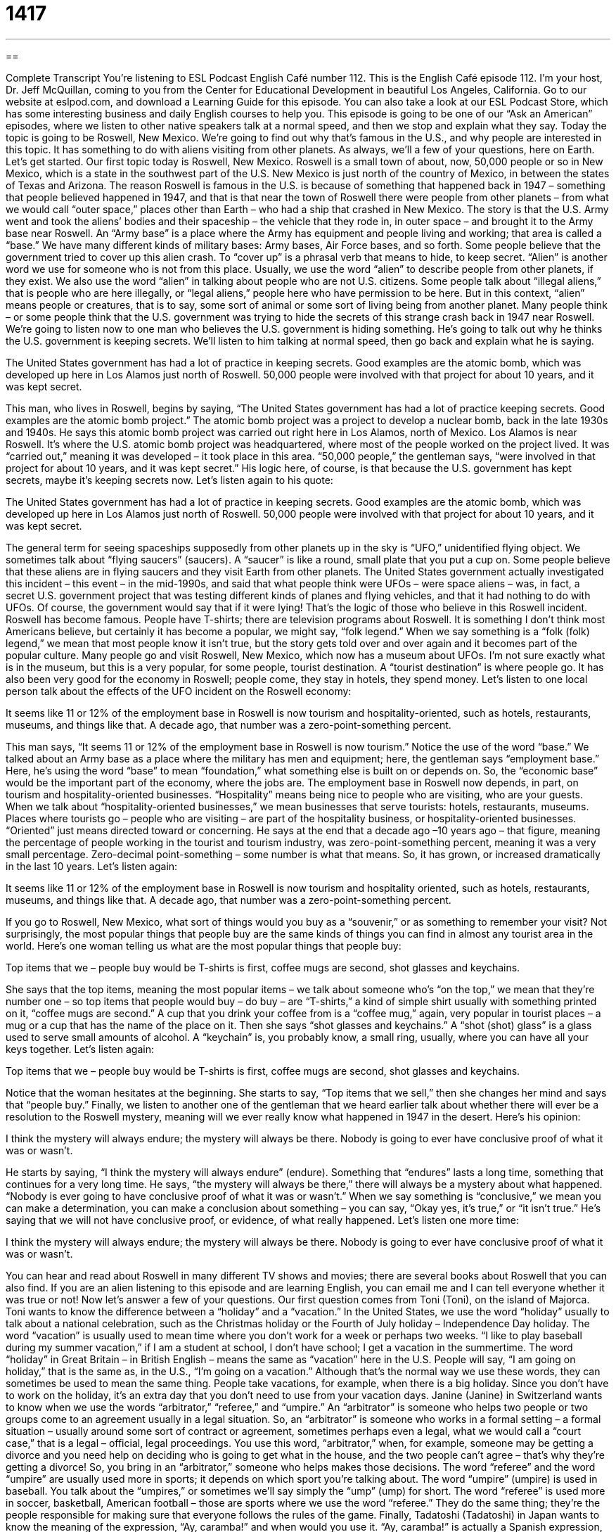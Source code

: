 = 1417
:toc: left
:toclevels: 3
:sectnums:
:stylesheet: ../../../myAdocCss.css

'''

== 

Complete Transcript
You’re listening to ESL Podcast English Café number 112.
This is the English Café episode 112. I’m your host, Dr. Jeff McQuillan, coming to you from the Center for Educational Development in beautiful Los Angeles, California.
Go to our website at eslpod.com, and download a Learning Guide for this episode. You can also take a look at our ESL Podcast Store, which has some interesting business and daily English courses to help you.
This episode is going to be one of our “Ask an American” episodes, where we listen to other native speakers talk at a normal speed, and then we stop and explain what they say. Today the topic is going to be Roswell, New Mexico. We’re going to find out why that’s famous in the U.S., and why people are interested in this topic. It has something to do with aliens visiting from other planets. As always, we’ll a few of your questions, here on Earth. Let’s get started.
Our first topic today is Roswell, New Mexico. Roswell is a small town of about, now, 50,000 people or so in New Mexico, which is a state in the southwest part of the U.S. New Mexico is just north of the country of Mexico, in between the states of Texas and Arizona.
The reason Roswell is famous in the U.S. is because of something that happened back in 1947 – something that people believed happened in 1947, and that is that near the town of Roswell there were people from other planets – from what we would call “outer space,” places other than Earth – who had a ship that crashed in New Mexico. The story is that the U.S. Army went and took the aliens’ bodies and their spaceship – the vehicle that they rode in, in outer space – and brought it to the Army base near Roswell. An “Army base” is a place where the Army has equipment and people living and working; that area is called a “base.” We have many different kinds of military bases: Army bases, Air Force bases, and so forth.
Some people believe that the government tried to cover up this alien crash. To “cover up” is a phrasal verb that means to hide, to keep secret. “Alien” is another word we use for someone who is not from this place. Usually, we use the word “alien” to describe people from other planets, if they exist. We also use the word “alien” in talking about people who are not U.S. citizens. Some people talk about “illegal aliens,” that is people who are here illegally, or “legal aliens,” people here who have permission to be here. But in this context, “alien” means people or creatures, that is to say, some sort of animal or some sort of living being from another planet.
Many people think – or some people think that the U.S. government was trying to hide the secrets of this strange crash back in 1947 near Roswell. We’re going to listen now to one man who believes the U.S. government is hiding something. He’s going to talk out why he thinks the U.S. government is keeping secrets. We’ll listen to him talking at normal speed, then go back and explain what he is saying.
[recording]
The United States government has had a lot of practice in keeping secrets. Good examples are the atomic bomb, which was developed up here in Los Alamos just north of Roswell. 50,000 people were involved with that project for about 10 years, and it was kept secret.
[recording ends]
This man, who lives in Roswell, begins by saying, “The United States government has had a lot of practice keeping secrets. Good examples are the atomic bomb project.” The atomic bomb project was a project to develop a nuclear bomb, back in the late 1930s and 1940s. He says this atomic bomb project was carried out right here in Los Alamos, north of Mexico. Los Alamos is near Roswell. It’s where the U.S. atomic bomb project was headquartered, where most of the people worked on the project lived. It was “carried out,” meaning it was developed – it took place in this area.
“50,000 people,” the gentleman says, “were involved in that project for about 10 years, and it was kept secret.” His logic here, of course, is that because the U.S. government has kept secrets, maybe it’s keeping secrets now. Let’s listen again to his quote:
[recording]
The United States government has had a lot of practice in keeping secrets. Good examples are the atomic bomb, which was developed up here in Los Alamos just north of Roswell. 50,000 people were involved with that project for about 10 years, and it was kept secret.
[recording ends]
The general term for seeing spaceships supposedly from other planets up in the sky is “UFO,” unidentified flying object. We sometimes talk about “flying saucers” (saucers). A “saucer” is like a round, small plate that you put a cup on. Some people believe that these aliens are in flying saucers and they visit Earth from other planets.
The United States government actually investigated this incident – this event – in the mid-1990s, and said that what people think were UFOs – were space aliens – was, in fact, a secret U.S. government project that was testing different kinds of planes and flying vehicles, and that it had nothing to do with UFOs. Of course, the government would say that if it were lying! That’s the logic of those who believe in this Roswell incident.
Roswell has become famous. People have T-shirts; there are television programs about Roswell. It is something I don’t think most Americans believe, but certainly it has become a popular, we might say, “folk legend.” When we say something is a “folk (folk) legend,” we mean that most people know it isn’t true, but the story gets told over and over again and it becomes part of the popular culture.
Many people go and visit Roswell, New Mexico, which now has a museum about UFOs. I’m not sure exactly what is in the museum, but this is a very popular, for some people, tourist destination. A “tourist destination” is where people go. It has also been very good for the economy in Roswell; people come, they stay in hotels, they spend money. Let’s listen to one local person talk about the effects of the UFO incident on the Roswell economy:
[recording]
It seems like 11 or 12% of the employment base in Roswell is now tourism and hospitality-oriented, such as hotels, restaurants, museums, and things like that. A decade ago, that number was a zero-point-something percent.
[recording ends]
This man says, “It seems 11 or 12% of the employment base in Roswell is now tourism.” Notice the use of the word “base.” We talked about an Army base as a place where the military has men and equipment; here, the gentleman says “employment base.” Here, he’s using the word “base” to mean “foundation,” what something else is built on or depends on. So, the “economic base” would be the important part of the economy, where the jobs are.
The employment base in Roswell now depends, in part, on tourism and hospitality-oriented businesses. “Hospitality” means being nice to people who are visiting, who are your guests. When we talk about “hospitality-oriented businesses,” we mean businesses that serve tourists: hotels, restaurants, museums. Places where tourists go – people who are visiting – are part of the hospitality business, or hospitality-oriented businesses. “Oriented” just means directed toward or concerning.
He says at the end that a decade ago –10 years ago – that figure, meaning the percentage of people working in the tourist and tourism industry, was zero-point-something percent, meaning it was a very small percentage. Zero-decimal point-something – some number is what that means. So, it has grown, or increased dramatically in the last 10 years. Let’s listen again:
[recording]
It seems like 11 or 12% of the employment base in Roswell is now tourism and hospitality oriented, such as hotels, restaurants, museums, and things like that. A decade ago, that number was a zero-point-something percent.
[recording ends]
If you go to Roswell, New Mexico, what sort of things would you buy as a “souvenir,” or as something to remember your visit? Not surprisingly, the most popular things that people buy are the same kinds of things you can find in almost any tourist area in the world. Here’s one woman telling us what are the most popular things that people buy:
[recording]
Top items that we – people buy would be T-shirts is first, coffee mugs are second, shot glasses and keychains.
[recording ends]
She says that the top items, meaning the most popular items – we talk about someone who’s “on the top,” we mean that they’re number one – so top items that people would buy – do buy – are “T-shirts,” a kind of simple shirt usually with something printed on it, “coffee mugs are second.” A cup that you drink your coffee from is a “coffee mug,” again, very popular in tourist places – a mug or a cup that has the name of the place on it. Then she says “shot glasses and keychains.” A “shot (shot) glass” is a glass used to serve small amounts of alcohol. A “keychain” is, you probably know, a small ring, usually, where you can have all your keys together. Let’s listen again:
[recording]
Top items that we – people buy would be T-shirts is first, coffee mugs are second, shot glasses and keychains.
[recording ends]
Notice that the woman hesitates at the beginning. She starts to say, “Top items that we sell,” then she changes her mind and says that “people buy.”
Finally, we listen to another one of the gentleman that we heard earlier talk about whether there will ever be a resolution to the Roswell mystery, meaning will we ever really know what happened in 1947 in the desert. Here’s his opinion:
[recording]
I think the mystery will always endure; the mystery will always be there. Nobody is going to ever have conclusive proof of what it was or wasn’t.
[recording ends]
He starts by saying, “I think the mystery will always endure” (endure). Something that “endures” lasts a long time, something that continues for a very long time. He says, “the mystery will always be there,” there will always be a mystery about what happened. “Nobody is ever going to have conclusive proof of what it was or wasn’t.” When we say something is “conclusive,” we mean you can make a determination, you can make a conclusion about something – you can say, “Okay yes, it’s true,” or “it isn’t true.” He’s saying that we will not have conclusive proof, or evidence, of what really happened. Let’s listen one more time:
[recording]
I think the mystery will always endure; the mystery will always be there. Nobody is going to ever have conclusive proof of what it was or wasn’t.
[recording ends]
You can hear and read about Roswell in many different TV shows and movies; there are several books about Roswell that you can also find. If you are an alien listening to this episode and are learning English, you can email me and I can tell everyone whether it was true or not!
Now let’s answer a few of your questions.
Our first question comes from Toni (Toni), on the island of Majorca. Toni wants to know the difference between a “holiday” and a “vacation.”
In the United States, we use the word “holiday” usually to talk about a national celebration, such as the Christmas holiday or the Fourth of July holiday – Independence Day holiday. The word “vacation” is usually used to mean time where you don’t work for a week or perhaps two weeks. “I like to play baseball during my summer vacation,” if I am a student at school, I don’t have school; I get a vacation in the summertime.
The word “holiday” in Great Britain – in British English – means the same as “vacation” here in the U.S. People will say, “I am going on holiday,” that is the same as, in the U.S., “I’m going on a vacation.” Although that’s the normal way we use these words, they can sometimes be used to mean the same thing. People take vacations, for example, when there is a big holiday. Since you don’t have to work on the holiday, it’s an extra day that you don’t need to use from your vacation days.
Janine (Janine) in Switzerland wants to know when we use the words “arbitrator,” “referee,” and “umpire.”
An “arbitrator” is someone who helps two people or two groups come to an agreement usually in a legal situation. So, an “arbitrator” is someone who works in a formal setting – a formal situation – usually around some sort of contract or agreement, sometimes perhaps even a legal, what we would call a “court case,” that is a legal – official, legal proceedings. You use this word, “arbitrator,” when, for example, someone may be getting a divorce and you need help on deciding who is going to get what in the house, and the two people can’t agree – that’s why they’re getting a divorce! So, you bring in an “arbitrator,” someone who helps makes those decisions.
The word “referee” and the word “umpire” are usually used more in sports; it depends on which sport you’re talking about. The word “umpire” (umpire) is used in baseball. You talk about the “umpires,” or sometimes we’ll say simply the “ump” (ump) for short. The word “referee” is used more in soccer, basketball, American football – those are sports where we use the word “referee.” They do the same thing; they’re the people responsible for making sure that everyone follows the rules of the game.
Finally, Tadatoshi (Tadatoshi) in Japan wants to know the meaning of the expression, “Ay, caramba!” and when would you use it.
“Ay, caramba!” is actually a Spanish expression, not an English one. But it has become, like other expressions from other languages, popular in English. It became very popular with the television show The Simpsons, because one of the characters on the cartoon show The Simpsons, Bart Simpson, would sometimes say, “Ay, caramba!” It basically means, in English, “Oh, my goodness!” or “Oh, jeez!” It could be positive; it could be negative. You might say, for example, “Ay, caramba! It’s very hot today.” Or, you might say, “I knew that you were going to buy a new car, but ay, caramba! That’s a beautiful car.” Or, if your wife is wearing a new dress, you should say to her, “Ay, caramba! You look great!” That’s what I say to my wife!
Whatever you say to your wife, or husband, or boyfriend, or girlfriend, or father, or mother, or whoever it is that you are with, you can email us with your questions to answer on the Café. We don’t have a chance to answer everyone’s questions, but if there’s something you’d like us to talk about on the Café, you can email us. Our email is eslpod@eslpod.com.
The audio portions of our “Ask an American” segment this show were from The Voice of America.
From Los Angeles, California, I’m Jeff McQuillan. Thank you for listening. We’ll see you next time on the English Café.
ESL Podcast English Café is written and produced by Dr. Jeff McQuillan and Dr. Lucy Tse. This podcast is copyright 2007, by the Center for Educational Development.
Glossary
alien – a living, non-human being from another planet
* Do you believe that aliens live on Mars?
army base – a place owned by the government where the army has many people living and working
* How many army bases does the U.S. government have in that country?
to cover up – to keep a secret; to not let other people learn about something; to hide information about something
* When the toy company found out that its toys had dangerous chemicals, it tried to cover it up and not tell anyone.
to carry out – to execute; to implement; to make something happen
* The scientist is carrying out a study about the causes of AIDS.
UFO – unidentified flying object; something in the sky that one cannot identify, and therefore thinks might be a type of transportation from another planet
* He said that a UFO landed behind his house and took him to another planet.
flying saucer – spaceship; a type of transportation from another planet, usually round and somewhat flat
* In the movies, flying saucers often have many colored lights and are flown by green aliens from other planets.
hospitality – friendly, kind behavior shown to guests, often offering them food and drink
* Daniel said that people from his country are known for their hospitality because they often give their guests very good food and drink when they visit.
top (something) – the most popular of a certain type of thing; the biggest or best of something
* This doll is our top toy for children aged 7-10.
to endure – to last a long time; to bear; to deal with something for a long time, especially if it is difficult or painful
* Jemina’s commitment to helping sick children has endured despite her own illness.
conclusive – decisive; proving or showing that something is true; without leaving any doubt
* Their research provided conclusive evidence that bad air quality can cause asthma in children.
holiday – a special day that is celebrated by a country or culture, often with most stores and other businesses closed so that most people don’t work; a specific type of vacation
* Some popular U.S. holidays are Memorial Day, Labor Day, Independence Day, Halloween, Thanksgiving, Christmas, and New Year’s Day.
vacation – a period of time when one does not have to go to work or school, and often uses the time to travel to another place
* The college students went to Chicago during their summer vacation.
arbitrator – a person who can help people reach agreement; a person who tries to end a disagreement between two people or organizations
* When Sandy and her landlord couldn’t agree on how much money she owed him, they asked an arbitrator to help.
referee – umpire; a person who watches a game closely, decides whether people are breaking the rules, and decides when teams have scored points in most sports
* The referee wasn’t paying attention, so he didn’t see which team had touched the ball before it went off the field.
umpire – referee; a person who watches a game closely, decides whether people are breaking the rules, and decides when teams have scored points, usually in baseball
* The player became very angry when the umpire said that he was out.
Ay, caramba! – a Spanish phrase used by speakers of American English to show frustration and/or surprise
* Ay, caramba! I left my keys at the office.
What Insiders Know
Aliens in TV Programs
Many American TV programs are about aliens, and especially those that live with normal American families.
The Coneheads was a popular “sketch” (a short comedy act) in the 1980s on the comedy show Saturday Night Live. It was about a family of aliens who were “stranded” (unable to leave a place) on Earth. They had cone-shaped heads, where a “cone” is a three-dimensional shape that is round on the bottom and comes to a point on the top. They were very “strange” (unusual), ate a lot of food, and used very formal phrases when speaking. Whenever humans “noticed” (saw something) the Coneheads’ strange “behavior” (way of acting), the aliens said “We are from France,” as if that could explain their differences.
Another popular TV comedy program about aliens was named Third Rock from the Sun, since Earth is the third planet from the sun. This show “ran” (was shown) in the late 1990s. The aliens were a group of scientists from another planet who thought that Earth was the least interesting planet. On Earth, they “pretended” (acted in a way that isn’t true) to be a human family. The show is funny because it showed how difficult it was for the family to understand “customs” (culturally acceptable behavior) on Earth.
Finally, another popular TV comedy was Alf, which ran in the late 1980s. It was about an alien named A.L.F. (for Alien Life Form) that lived with a regular human family. Unlike the aliens in the other two shows, Alf didn’t look like a human – he was short and covered with orange hair – so he had to “hide” (not be seen) from other humans. The family agreed to hide him until he could fix his spaceship, but he soon became part of the family.